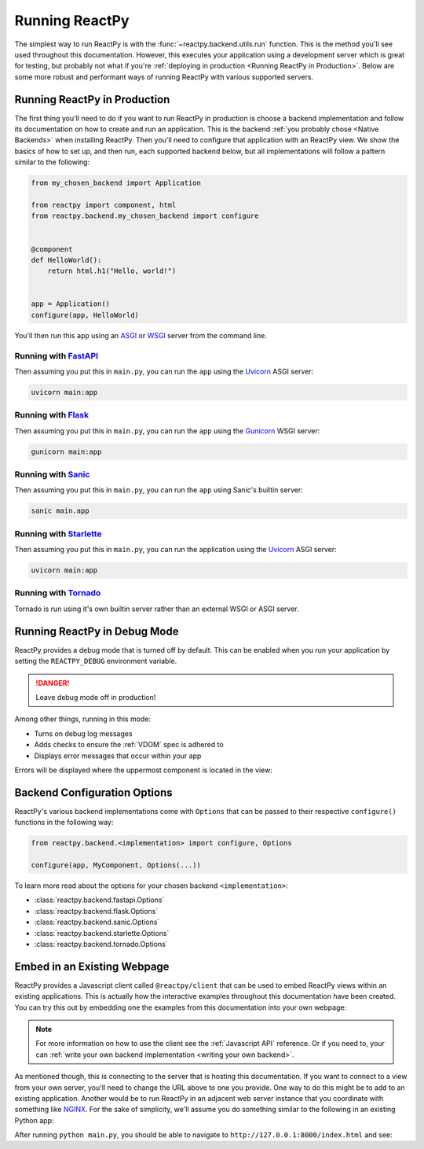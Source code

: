 Running ReactPy
===============

The simplest way to run ReactPy is with the :func:`~reactpy.backend.utils.run` function. This
is the method you'll see used throughout this documentation. However, this executes your
application using a development server which is great for testing, but probably not what
if you're :ref:`deploying in production <Running ReactPy in Production>`. Below are some
more robust and performant ways of running ReactPy with various supported servers.


Running ReactPy in Production
-----------------------------

The first thing you'll need to do if you want to run ReactPy in production is choose a
backend implementation and follow its documentation on how to create and run an
application. This is the backend :ref:`you probably chose <Native Backends>` when
installing ReactPy. Then you'll need to configure that application with an ReactPy view. We
show the basics of how to set up, and then run, each supported backend below, but all
implementations will follow a pattern similar to the following:

.. code-block::

    from my_chosen_backend import Application

    from reactpy import component, html
    from reactpy.backend.my_chosen_backend import configure


    @component
    def HelloWorld():
        return html.h1("Hello, world!")


    app = Application()
    configure(app, HelloWorld)

You'll then run this ``app`` using an `ASGI <https://asgi.readthedocs.io/en/latest/>`__
or `WSGI <https://wsgi.readthedocs.io/>`__ server from the command line.


Running with `FastAPI <https://fastapi.tiangolo.com>`__
.......................................................

.. reactpy:: _examples/run_fastapi

Then assuming you put this in ``main.py``, you can run the ``app`` using the `Uvicorn
<https://www.uvicorn.org/>`__ ASGI server:

.. code-block:: bash

    uvicorn main:app


Running with `Flask <https://palletsprojects.com/p/flask/>`__
.............................................................

.. reactpy:: _examples/run_flask

Then assuming you put this in ``main.py``, you can run the ``app`` using the `Gunicorn
<https://gunicorn.org/>`__ WSGI server:

.. code-block:: bash

    gunicorn main:app


Running with `Sanic <https://sanicframework.org>`__
...................................................

.. reactpy:: _examples/run_sanic

Then assuming you put this in ``main.py``, you can run the ``app`` using Sanic's builtin
server:

.. code-block:: bash

    sanic main.app


Running with `Starlette <https://www.starlette.io/>`__
......................................................

.. reactpy:: _examples/run_starlette

Then assuming you put this in ``main.py``, you can run the application using the
`Uvicorn <https://www.uvicorn.org/>`__ ASGI server:

.. code-block:: bash

    uvicorn main:app


Running with `Tornado <https://www.tornadoweb.org/en/stable/>`__
................................................................

.. reactpy:: _examples/run_tornado

Tornado is run using it's own builtin server rather than an external WSGI or ASGI
server.


Running ReactPy in Debug Mode
-----------------------------

ReactPy provides a debug mode that is turned off by default. This can be enabled when you
run your application by setting the ``REACTPY_DEBUG`` environment variable.

.. tab-set::

    .. tab-item:: Unix Shell

        .. code-block::

            export REACTPY_DEBUG=1
            python my_reactpy_app.py

    .. tab-item:: Command Prompt

        .. code-block:: text

            set REACTPY_DEBUG=1
            python my_reactpy_app.py

    .. tab-item:: PowerShell

        .. code-block:: powershell

            $env:REACTPY_DEBUG = "1"
            python my_reactpy_app.py

.. danger::

    Leave debug mode off in production!

Among other things, running in this mode:

- Turns on debug log messages
- Adds checks to ensure the :ref:`VDOM` spec is adhered to
- Displays error messages that occur within your app

Errors will be displayed where the uppermost component is located in the view:

.. reactpy:: _examples/debug_error_example


Backend Configuration Options
-----------------------------

ReactPy's various backend implementations come with ``Options`` that can be passed to their
respective ``configure()`` functions in the following way:

.. code-block::

    from reactpy.backend.<implementation> import configure, Options

    configure(app, MyComponent, Options(...))

To learn more read about the options for your chosen backend ``<implementation>``:

- :class:`reactpy.backend.fastapi.Options`
- :class:`reactpy.backend.flask.Options`
- :class:`reactpy.backend.sanic.Options`
- :class:`reactpy.backend.starlette.Options`
- :class:`reactpy.backend.tornado.Options`


Embed in an Existing Webpage
----------------------------

ReactPy provides a Javascript client called ``@reactpy/client`` that can be used to embed
ReactPy views within an existing applications. This is actually how the interactive
examples throughout this documentation have been created. You can try this out by
embedding one the examples from this documentation into your own webpage:

.. tab-set::

    .. tab-item:: HTML

        .. literalinclude:: _static/embed-doc-ex.html
            :language: html

    .. tab-item:: ▶️ Result

        .. raw:: html
            :file: _static/embed-doc-ex.html

.. note::

    For more information on how to use the client see the :ref:`Javascript API`
    reference. Or if you need to, your can :ref:`write your own backend implementation
    <writing your own backend>`.

As mentioned though, this is connecting to the server that is hosting this
documentation. If you want to connect to a view from your own server, you'll need to
change the URL above to one you provide. One way to do this might be to add to an
existing application. Another would be to run ReactPy in an adjacent web server instance
that you coordinate with something like `NGINX <https://www.nginx.com/>`__. For the sake
of simplicity, we'll assume you do something similar to the following in an existing
Python app:

.. tab-set::

    .. tab-item:: main.py

        .. literalinclude:: _static/embed-reactpy-view/main.py
            :language: python

    .. tab-item:: index.html

        .. literalinclude:: _static/embed-reactpy-view/index.html
            :language: html

After running ``python main.py``, you should be able to navigate to
``http://127.0.0.1:8000/index.html`` and see:

.. card::
    :text-align: center

    .. image:: _static/embed-reactpy-view/screenshot.png
        :width: 500px

